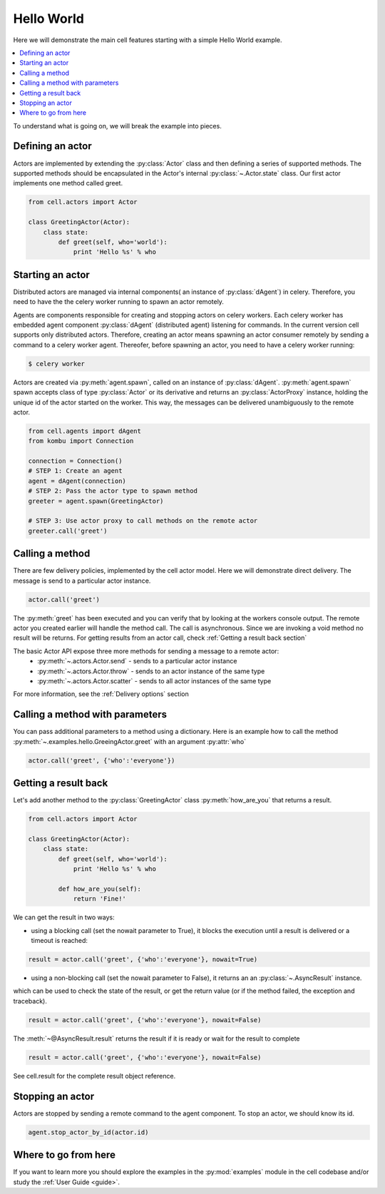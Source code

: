 
Hello World
===================
Here we will demonstrate the main cell features starting with a simple Hello World example.

.. contents::
    :local:

To understand what is going on, we will break the example into pieces.

Defining an actor
~~~~~~~~~~~~~~~~~

Actors are implemented by extending the :py:class:`Actor` class and then defining a series of supported methods.
The supported methods should be encapsulated in the Actor's internal :py:class:`~.Actor.state` class.
Our first actor implements one method called greet.

.. code-block:: python

    from cell.actors import Actor

    class GreetingActor(Actor):
        class state:
            def greet(self, who='world'):
                print 'Hello %s' % who

Starting an actor
~~~~~~~~~~~~~~~~~~~~~~~
Distributed actors are managed via internal components( an instance of :py:class:`dAgent`) in celery.
Therefore, you need to have the the celery worker running to spawn an actor remotely.

Agents are components responsible for creating and stopping actors on celery workers.
Each celery worker has embedded agent component :py:class:`dAgent` (distributed agent) listening for commands.
In the current version cell supports only distributed actors. Therefore, creating an actor means spawning an actor consumer
remotely by sending a command to a celery worker agent. Thereofer, before spawning an actor, you need to have a celery worker running:

.. code-block:: bash

    $ celery worker

Actors are created via :py:meth:`agent.spawn`, called on an instance of :py:class:`dAgent`.
:py:meth:`agent.spawn` spawn accepts class of type :py:class:`Actor` or its derivative and returns an :py:class:`ActorProxy` instance,
holding the unique id of the actor started on the worker. This way, the messages can be delivered unambiguously to the remote actor.

.. code-block:: python

    from cell.agents import dAgent
    from kombu import Connection

    connection = Connection()
    # STEP 1: Create an agent
    agent = dAgent(connection)
    # STEP 2: Pass the actor type to spawn method
    greeter = agent.spawn(GreetingActor)

    # STEP 3: Use actor proxy to call methods on the remote actor
    greeter.call('greet')


Calling a method
~~~~~~~~~~~~~~~~~
There are few delivery policies, implemented by the cell actor model.
Here we will demonstrate direct delivery. The message is send to a particular actor instance.

.. code-block:: python

    actor.call('greet')

The :py:meth:`greet` has been executed and you can verify that by looking at the workers console output.
The remote actor you created earlier will handle the method call.
The call is asynchronous. Since we are invoking a void method no result will be returns.
For getting results from an actor call, check :ref:`Getting a result back section`


The basic Actor API expose three more methods for sending a message to a remote actor:
 * :py:meth:`~.actors.Actor.send` - sends to a particular actor instance
 * :py:meth:`~.actors.Actor.throw` - sends to an actor instance of the same type
 * :py:meth:`~.actors.Actor.scatter` - sends to all actor instances of the same type

For more information, see the :ref:`Delivery options` section

Calling a method with parameters
~~~~~~~~~~~~~~~~~~~~~~~~~~~~~~~~
You can pass additional parameters to a method using a dictionary.
Here is an example how to call the method :py:meth:`~.examples.hello.GreeingActor.greet`
with an argument :py:attr:`who`

.. code-block:: python

    actor.call('greet', {'who':'everyone'})

Getting a result back
~~~~~~~~~~~~~~~~~~~~~
Let's add another method to the :py:class:`GreetingActor` class
:py:meth:`how_are_you` that returns a result.

.. code-block:: python

    from cell.actors import Actor

    class GreetingActor(Actor):
        class state:
            def greet(self, who='world'):
                print 'Hello %s' % who

            def how_are_you(self):
                return 'Fine!'


We can get the result in two ways:

* using a blocking call (set the nowait parameter to True), it blocks the execution until a result is delivered or a timeout is reached:

.. code-block:: python

    result = actor.call('greet', {'who':'everyone'}, nowait=True)


* using a non-blocking call (set the nowait parameter to False), it returns an an :py:class:`~.AsyncResult` instance.

which can be used to check the state of the result,
or get the return value (or if the method failed, the exception and traceback).

.. code-block:: python

    result = actor.call('greet', {'who':'everyone'}, nowait=False)

The :meth:`~@AsyncResult.result` returns the result if it is ready or wait for the result to complete

.. code-block:: python

        result = actor.call('greet', {'who':'everyone'}, nowait=False)

See cell.result for the complete result object reference.

Stopping an actor
~~~~~~~~~~~~~~~~~~
Actors are stopped by sending a remote command to the agent component.
To stop an actor, we should know its id.

.. code-block:: python

    agent.stop_actor_by_id(actor.id)

Where to go from here
~~~~~~~~~~~~~~~~~~~~~
If you want to learn more you should explore the examples in the :py:mod:`examples` module in the cell codebase
and/or study the :ref:`User Guide <guide>`.